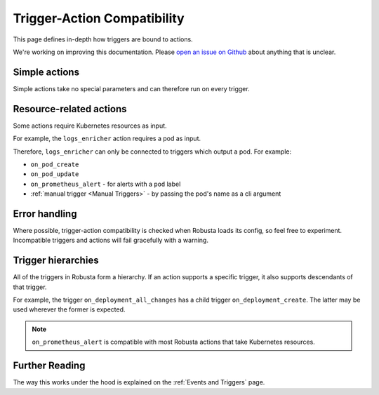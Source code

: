 Trigger-Action Compatibility
################################

This page defines in-depth how triggers are bound to actions.

We're working on improving this documentation.
Please `open an issue on Github <https://github.com/robusta-dev/robusta/issues/new?assignees=&labels=&template=other.md&title=>`_ about anything that is unclear.

Simple actions
-----------------

Simple actions take no special parameters and can therefore run on every trigger.

Resource-related actions
--------------------------

Some actions require Kubernetes resources as input.

For example, the ``logs_enricher`` action requires a pod as input.

Therefore, ``logs_enricher`` can only be connected to triggers which output a pod. For example:

* ``on_pod_create``
* ``on_pod_update``
* ``on_prometheus_alert`` - for alerts with a ``pod`` label
* :ref:`manual trigger <Manual Triggers>` - by passing the pod's name as a cli argument

Error handling
-----------------

Where possible, trigger-action compatibility is checked when Robusta loads its config, so feel free to experiment.
Incompatible triggers and actions will fail gracefully with a warning.

Trigger hierarchies
-------------------------------

All of the triggers in Robusta form a hierarchy. If an action supports a specific trigger, it also supports
descendants of that trigger.

For example, the trigger ``on_deployment_all_changes`` has a child trigger ``on_deployment_create``.
The latter may be used wherever the former is expected.


.. graphviz::

    digraph trigger_inheritance {
        bgcolor=transparent;
        rankdir=LR;
        size="8.0, 12.0";
        node [fillcolor=white,fontname="Vera Sans, DejaVu Sans, Liberation Sans, Arial, Helvetica, sans",fontsize=10,height=0.25,shape=box,style="setlinewidth(0.5),filled"]
        "on_schedule";
        "on_prometheus_alert**";
        "on_kubernetes_any_resource_all_changes";
        "on_deployment_all_changes";
        "on_deployment_create";
        "on_deployment_update";
        "on_deployment_delete";
        "on_deployment_all_changes" -> "on_deployment_create" [arrowsize=0.5,style="setlinewidth(0.5)"];
        "on_deployment_all_changes" -> "on_deployment_update" [arrowsize=0.5,style="setlinewidth(0.5)"];
        "on_deployment_all_changes" -> "on_deployment_delete" [arrowsize=0.5,style="setlinewidth(0.5)"];
        "on_kubernetes_any_resource_all_changes" -> "on_deployment_all_changes" [arrowsize=0.5,style="setlinewidth(0.5)"];
    }

.. note::

    ``on_prometheus_alert`` is compatible with most Robusta actions that take Kubernetes resources.

Further Reading
-----------------
The way this works under the hood is explained on the :ref:`Events and Triggers` page.
